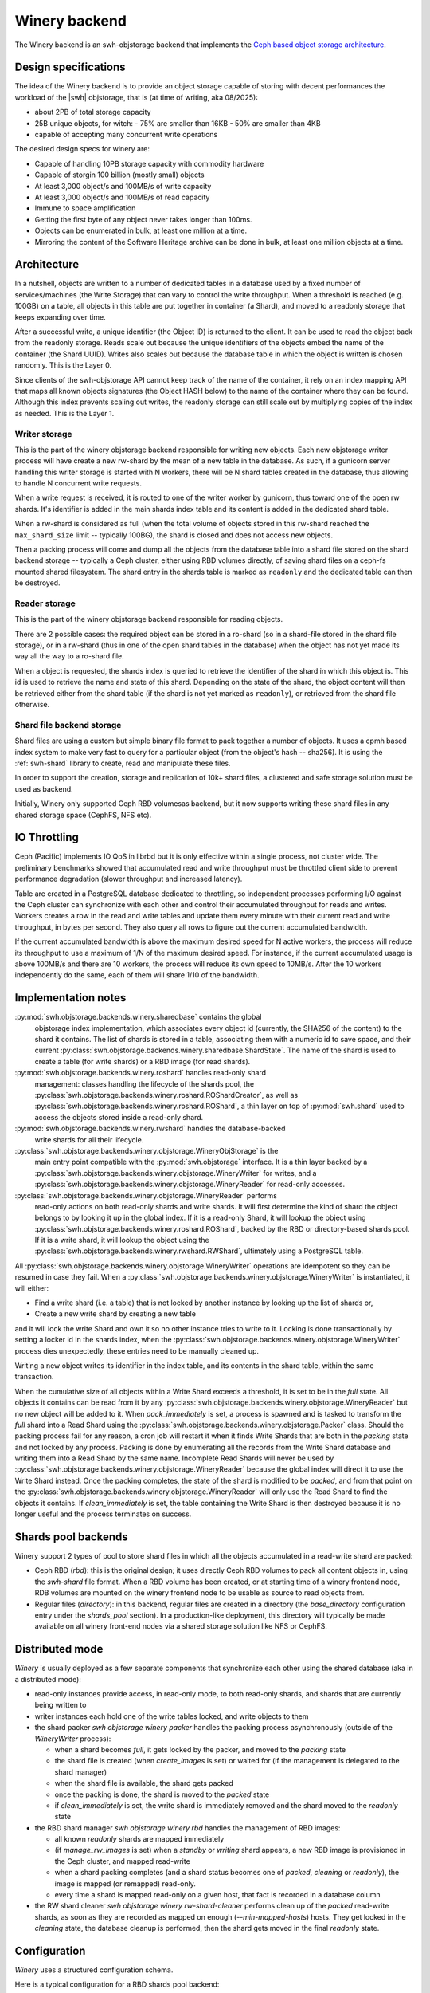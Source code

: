 .. _swh-objstorage-winery:

Winery backend
==============

The Winery backend is an swh-objstorage backend that implements the `Ceph based
object storage architecture
<https://wiki.softwareheritage.org/wiki/A_practical_approach_to_efficiently_store_100_billions_small_objects_in_Ceph>`__.

Design specifications
---------------------

The idea of the Winery backend is to provide an object storage capable of
storing with decent performances the workload of the |swh| objstorage, that is
(at time of writing, aka 08/2025):

- about 2PB of total storage capacity
- 25B unique objects, for witch:
  - 75% are smaller than 16KB
  - 50% are smaller than 4KB
- capable of accepting many concurrent write operations

The desired design specs for winery are:

- Capable of handling 10PB storage capacity with commodity hardware
- Capable of storgin 100 billion (mostly small) objects
- At least 3,000 object/s and 100MB/s of write capacity
- At least 3,000 object/s and 100MB/s of read capacity
- Immune to space amplification
- Getting the first byte of any object never takes longer than 100ms.
- Objects can be enumerated in bulk, at least one million at a time.
- Mirroring the content of the Software Heritage archive can be done in bulk,
  at least one million objects at a time.

Architecture
------------

In a nutshell, objects are written to a number of dedicated tables in a
database used by a fixed number of services/machines (the Write Storage) that
can vary to control the write throughput. When a threshold is reached (e.g.
100GB) on a table, all objects in this table are put together in container (a
Shard), and moved to a readonly storage that keeps expanding over time.

After a successful write, a unique identifier (the Object ID) is returned to
the client. It can be used to read the object back from the readonly storage.
Reads scale out because the unique identifiers of the objects embed the name of
the container (the Shard UUID). Writes also scales out because the database
table in which the object is written is chosen randomly. This is the Layer 0.

Since clients of the swh-objstorage API cannot keep track of the name of the
container, it rely on an index mapping API that maps all known objects
signatures (the Object HASH below) to the name of the container where they can
be found. Although this index prevents scaling out writes, the readonly storage
can still scale out by multiplying copies of the index as needed. This is the
Layer 1.


.. thumbnail:: ./_images/winery-architecture.svg

   General view of a Winery based swh-objstorage.


Writer storage
~~~~~~~~~~~~~~

This is the part of the winery objstorage backend responsible for writing new
objects. Each new objstorage writer process will have create a new rw-shard by
the mean of a new table in the database. As such, if a gunicorn server handling
this writer storage is started with N workers, there will be N shard tables
created in the database, thus allowing to handle N concurrent write requests.

When a write request is received, it is routed to one of the writer worker by
gunicorn, thus toward one of the open rw shards. It's identifier is added in
the main shards index table and its content is added in the dedicated shard
table.

When a rw-shard is considered as full (when the total volume of objects stored
in this rw-shard reached the ``max_shard_size`` limit -- typically 100BG), the
shard is closed and does not access new objects.

Then a packing process will come and dump all the objects from the database
table into a shard file stored on the shard backend storage -- typically a Ceph
cluster, either using RBD volumes directly, of saving shard files on a ceph-fs
mounted shared filesystem. The shard entry in the shards table is marked as
``readonly`` and the dedicated table can then be destroyed.

Reader storage
~~~~~~~~~~~~~~

This is the part of the winery objstorage backend responsible for reading
objects.

There are 2 possible cases: the required object can be stored in a ro-shard (so
in a shard-file stored in the shard file storage), or in a rw-shard (thus in
one of the open shard tables in the database) when the object has not yet made
its way all the way to a ro-shard file.

When a object is requested, the shards index is queried to retrieve the
identifier of the shard in which this object is. This id is used to retrieve
the name and state of this shard. Depending on the state of the shard, the
object content will then be retrieved either from the shard table (if the shard
is not yet marked as ``readonly``), or retrieved from the shard file otherwise.


Shard file backend storage
~~~~~~~~~~~~~~~~~~~~~~~~~~

Shard files are using a custom but simple binary file format to pack together a
number of objects. It uses a cpmh based index system to make very fast to query
for a particular object (from the object's hash -- sha256). It is using the
:ref:`swh-shard` library to create, read and manipulate these files.

In order to support the creation, storage and replication of 10k+ shard files,
a clustered and safe storage solution must be used as backend.

Initially, Winery only supported Ceph RBD volumesas backend, but it now
supports writing these shard files in any shared storage space (CephFS, NFS
etc).


IO Throttling
--------------

Ceph (Pacific) implements IO QoS in librbd but it is only effective within a
single process, not cluster wide. The preliminary benchmarks showed that
accumulated read and write throughput must be throttled client side to prevent
performance degradation (slower throughput and increased latency).

Table are created in a PostgreSQL database dedicated to throttling, so
independent processes performing I/O against the Ceph cluster can synchronize
with each other and control their accumulated throughput for reads and writes.
Workers creates a row in the read and write tables and update them every minute
with their current read and write throughput, in bytes per second. They also
query all rows to figure out the current accumulated bandwidth.

If the current accumulated bandwidth is above the maximum desired speed for N
active workers, the process will reduce its throughput to use a maximum of 1/N
of the maximum desired speed. For instance, if the current accumulated usage is
above 100MB/s and there are 10 workers, the process will reduce its own speed
to 10MB/s. After the 10 workers independently do the same, each of them will
share 1/10 of the bandwidth.

Implementation notes
--------------------

:py:mod:`swh.objstorage.backends.winery.sharedbase` contains the global
    objstorage index implementation, which associates every object id
    (currently, the SHA256 of the content) to the shard it contains. The list
    of shards is stored in a table, associating them with a numeric id to save
    space, and their current
    :py:class:`swh.objstorage.backends.winery.sharedbase.ShardState`. The name
    of the shard is used to create a table (for write shards) or a RBD image
    (for read shards).

:py:mod:`swh.objstorage.backends.winery.roshard` handles read-only shard
    management: classes handling the lifecycle of the shards pool, the
    :py:class:`swh.objstorage.backends.winery.roshard.ROShardCreator`, as well
    as :py:class:`swh.objstorage.backends.winery.roshard.ROShard`, a thin layer
    on top of :py:mod:`swh.shard` used to access the objects stored inside a
    read-only shard.

:py:mod:`swh.objstorage.backends.winery.rwshard` handles the database-backed
    write shards for all their lifecycle.

:py:class:`swh.objstorage.backends.winery.objstorage.WineryObjStorage` is the
    main entry point compatible with the :py:mod:`swh.objstorage` interface. It
    is a thin layer backed by a
    :py:class:`swh.objstorage.backends.winery.objstorage.WineryWriter` for
    writes, and a
    :py:class:`swh.objstorage.backends.winery.objstorage.WineryReader` for
    read-only accesses.

:py:class:`swh.objstorage.backends.winery.objstorage.WineryReader` performs
    read-only actions on both read-only shards and write shards. It will first
    determine the kind of shard the object belongs to by looking it up in the
    global index. If it is a read-only Shard, it will lookup the object using
    :py:class:`swh.objstorage.backends.winery.roshard.ROShard`, backed by the
    RBD or directory-based shards pool. If it is a write shard, it will lookup
    the object using the
    :py:class:`swh.objstorage.backends.winery.rwshard.RWShard`, ultimately
    using a PostgreSQL table.

All :py:class:`swh.objstorage.backends.winery.objstorage.WineryWriter`
operations are idempotent so they can be resumed in case they fail. When a
:py:class:`swh.objstorage.backends.winery.objstorage.WineryWriter` is
instantiated, it will either:

* Find a write shard (i.e. a table) that is not locked by another instance by
  looking up the list of shards or,
* Create a new write shard by creating a new table

and it will lock the write Shard and own it so no other instance tries to write
to it. Locking is done transactionally by setting a locker id in the shards
index, when the
:py:class:`swh.objstorage.backends.winery.objstorage.WineryWriter` process dies
unexpectedly, these entries need to be manually cleaned up.

Writing a new object writes its identifier in the index table, and its contents
in the shard table, within the same transaction.

When the cumulative size of all objects within a Write Shard exceeds a
threshold, it is set to be in the `full` state. All objects it contains can be
read from it by any
:py:class:`swh.objstorage.backends.winery.objstorage.WineryReader` but no new
object will be added to it. When `pack_immediately` is set, a process is
spawned and is tasked to transform the `full` shard into a Read Shard using the
:py:class:`swh.objstorage.backends.winery.objstorage.Packer` class. Should the
packing process fail for any reason, a cron job will restart it when it finds
Write Shards that are both in the `packing` state and not locked by any
process. Packing is done by enumerating all the records from the Write Shard
database and writing them into a Read Shard by the same name. Incomplete Read
Shards will never be used by
:py:class:`swh.objstorage.backends.winery.objstorage.WineryReader` because the
global index will direct it to use the Write Shard instead. Once the packing
completes, the state of the shard is modified to be `packed`, and from that
point on the :py:class:`swh.objstorage.backends.winery.objstorage.WineryReader`
will only use the Read Shard to find the objects it contains. If
`clean_immediately` is set, the table containing the Write Shard is then
destroyed because it is no longer useful and the process terminates on success.


Shards pool backends
--------------------

Winery support 2 types of pool to store shard files in which all the objects
accumulated in a read-write shard are packed:

- Ceph RBD (`rbd`): this is the original design; it uses directly Ceph RBD
  volumes to pack all content objects in, using the `swh-shard` file format.
  When a RBD volume has been created, or at starting time of a winery frontend
  node, RDB volumes are mounted on the winery frontend node to be usable as
  source to read objects from.

- Regular files (`directory`): in this backend, regular files are created in a
  directory (the `base_directory` configuration entry under the `shards_pool`
  section). In a production-like deployment, this directory will typically be
  made available on all winery front-end nodes via a shared storage solution
  like NFS or CephFS.


Distributed mode
----------------

`Winery` is usually deployed as a few separate components that synchronize each
other using the shared database (aka in a distributed mode):

* read-only instances provide access, in read-only mode, to both read-only
  shards, and shards that are currently being written to

* writer instances each hold one of the write tables locked, and write objects
  to them

* the shard packer `swh objstorage winery packer` handles the packing process
  asynchronously (outside of the `WineryWriter` process):

  * when a shard becomes `full`, it gets locked by the packer, and moved to the
    `packing` state

  * the shard file is created (when `create_images` is set) or waited for (if
    the management is delegated to the shard manager)

  * when the shard file is available, the shard gets packed

  * once the packing is done, the shard is moved to the `packed` state

  * if `clean_immediately` is set, the write shard is immediately removed and
    the shard moved to the `readonly` state

* the RBD shard manager `swh objstorage winery rbd` handles the management of
  RBD images:

  * all known `readonly` shards are mapped immediately

  * (if `manage_rw_images` is set) when a `standby` or `writing` shard appears,
    a new RBD image is provisioned in the Ceph cluster, and mapped read-write

  * when a shard packing completes (and a shard status becomes one of `packed`,
    `cleaning` or `readonly`), the image is mapped (or remapped) read-only.

  * every time a shard is mapped read-only on a given host, that fact is
    recorded in a database column

* the RW shard cleaner `swh objstorage winery rw-shard-cleaner` performs clean
  up of the `packed` read-write shards, as soon as they are recorded as mapped
  on enough (`--min-mapped-hosts`) hosts. They get locked in the `cleaning`
  state, the database cleanup is performed, then the shard gets moved in the
  final `readonly` state.


Configuration
-------------

`Winery` uses a structured configuration schema.

Here is a typical configuration for a RBD shards pool backend::

  objstorage:
    cls: winery

    # boolean (false (default): allow writes, true: only allow reads)
    readonly: false

    # Shards-related settings
    shards:
      # integer: threshold in bytes above which shards get packed. Can be
      # overflowed by the max allowed object size.
      max_size: 100_000_000_000

      # float: timeout in seconds after which idle read-write shards get
      # released by the winery writer process
      rw_idle_timeout: 300

    # Shared database settings
    database:
      # string: PostgreSQL connection string for the object index and read-write
      # shards
      db: winery

      # string: PostgreSQL application name for connections (unset by default)
      application_name: null

    # Shards pool settings
    shards_pool:
      ## Settings for the RBD shards pool
      type: rbd

      # Ceph pool name for RBD metadata (default: shards)
      pool_name: shards

      # Ceph pool name for RBD data (default: constructed as
      # `{pool_name}-data`). This is the pool where erasure-coding should be set,
      # if required.
      data_pool_name: null

      # Use sudo to perform image management (default: true. Can be set to false
      # if packer.create_images is false and the rbd image manager is deployed
      # as root)
      use_sudo: true

      # Options passed to `rbd image map` (default: empty string)
      map_options: ""

      # Image features unsupported by the RBD kernel module. E.g.
      # exclusive-lock, object-map and fast-diff, for Linux kernels older than 5.3
      image_features_unsupported: []

    # Packer-related settings
    packer:
      # Whether the winery writer should start packing shards immediately, or
      # defer to the standalone packer (default: true, the writer launches a
      # background packer process)
      pack_immediately: false

      # Whether the packer should create shards in the shard pool, or defer to
      # the pool manager (default: true, the packer creates images)
      create_images: false

      # Whether the packer should clean read-write shards from the database
      # immediately, or defer to the rw shard cleaner (default: true, the packer
      # cleans read-write shards immediately)
      clean_immediately: false

    # Optional throttler configuration, leave unset to disable throttling
    throttler:
      # string: PostgreSQL connection string for the throttler database. Can be
      # shared with (and defaults to) the main database set in the `database`
      # section. Must be read-write even for readonly instances.
      db: winery

      # integer: max read bytes per second
      max_read_bps: 100_000_000

      # integer: max write bytes per second
      max_write_bps: 100_000_000


Here is typical configuration for a directory shards pool backend::

  objstorage:
    cls: winery

    # boolean (false (default): allow writes, true: only allow reads)
    readonly: false

    # Shards-related settings
    shards:
      # integer: threshold in bytes above which shards get packed. Can be
      # overflowed by the max allowed object size.
      max_size: 100_000_000_000

      # float: timeout in seconds after which idle read-write shards get
      # released by the winery writer process
      rw_idle_timeout: 300

    # Shared database settings
    database:
      # string: PostgreSQL connection string for the object index and read-write
      # shards
      db: winery

      # string: PostgreSQL application name for connections (unset by default)
      application_name: null

    # Shards pool settings
    shards_pool:
      ## Settings for the directory shards pool
      # Shards are stored in `{base_directory}/{pool_name}`
      type: directory
      base_directory: /srv/winery/pool
      pool_name: shards

    # Packer-related settings
    packer:
      # Whether the winery writer should start packing shards immediately, or
      # defer to the standalone packer (default: true, the writer launches a
      # background packer process)
      pack_immediately: true

      # Whether the packer should create shards in the shard pool, or defer to
      # the pool manager (default: true, the packer creates images)
      create_images: true

      # Whether the packer should clean read-write shards from the database
      # immediately, or defer to the rw shard cleaner (default: true, the packer
      # cleans read-write shards immediately)
      clean_immediately: true

    # Optional throttler configuration, leave unset to disable throttling
    throttler:
      # string: PostgreSQL connection string for the throttler database. Can be
      # shared with (and defaults to) the main database set in the `database`
      # section. Must be read-write even for readonly instances.
      db: winery

      # integer: max read bytes per second
      max_read_bps: 100_000_000

      # integer: max write bytes per second
      max_write_bps: 100_000_000
